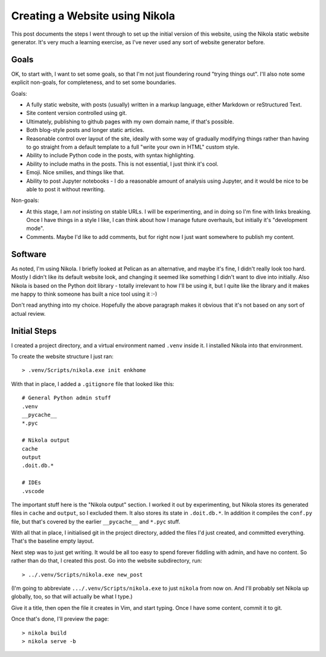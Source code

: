 .. title: Creating a website using Nikola
.. slug: creating-a-website-using-nikola
.. date: 2019-04-26 11:26:41 UTC+01:00
.. tags: website, nikola
.. category: Computing
.. link: 
.. description: 
.. type: text

Creating a Website using Nikola
===============================

This post documents the steps I went through to set up the initial version of
this website, using the Nikola static website generator. It's very much a
learning exercise, as I've never used any sort of website generator before.

Goals
-----

OK, to start with, I want to set some goals, so that I'm not just floundering
round "trying things out". I'll also note some explicit non-goals, for
completeness, and to set some boundaries.

Goals:

* A fully static website, with posts (usually) written in a markup language,
  either Markdown or reStructured Text.
* Site content version controlled using git.
* Ultimately, publishing to github pages with my own domain name, if that's
  possible.
* Both blog-style posts and longer static articles.
* Reasonable control over layout of the site, ideally with some way of
  gradually modifying things rather than having to go straight from a default
  template to a full "write your own in HTML" custom style.
* Ability to include Python code in the posts, with syntax highlighting.
* Ability to include maths in the posts. This is not essential, I just think
  it's cool.
* Emoji. Nice smilies, and things like that.
* Ability to post Jupyter notebooks - I do a reasonable amount of analysis
  using Jupyter, and it would be nice to be able to post it without rewriting.

Non-goals:

* At this stage, I am *not* insisting on stable URLs. I will be experimenting,
  and in doing so I'm fine with links breaking. Once I have things in a style
  I like, I can think about how I manage future overhauls, but initially it's
  "development mode".
* Comments. Maybe I'd like to add comments, but for right now I just want
  somewhere to publish my content.

Software
--------

As noted, I'm using Nikola. I briefly looked at Pelican as an alternative, and
maybe it's fine, I didn't really look too hard. Mostly I didn't like its
default website look, and changing it seemed like something I didn't want to
dive into initially. Also Nikola is based on the Python doit library - totally
irrelevant to how I'll be using it, but I quite like the library and it makes
me happy to think someone has built a nice tool using it :-)

Don't read anything into my choice. Hopefully the above paragraph makes it
obvious that it's not based on any sort of actual review.

Initial Steps
-------------

I created a project directory, and a virtual environment named ``.venv``
inside it. I installed Nikola into that environment.

To create the website structure I just ran::

    > .venv/Scripts/nikola.exe init enkhome

With that in place, I added a ``.gitignore`` file that looked like this::

   # General Python admin stuff  
   .venv                         
   __pycache__                   
   *.pyc                         
                                 
   # Nikola output               
   cache                         
   output                        
   .doit.db.*                    
                                 
   # IDEs                        
   .vscode                       

The important stuff here is the "Nikola output" section. I worked it out by
experimenting, but Nikola stores its generated files in ``cache`` and
``output``, so I excluded them. It also stores its state in ``.doit.db.*``. In
addition it compiles the ``conf.py`` file, but that's covered by the earlier
``__pycache__`` and ``*.pyc`` stuff.

With all that in place, I initialised git in the project directory, added the
files I'd just created, and committed everything. That's the baseline empty
layout.

Next step was to just get writing. It would be all too easy to spend forever
fiddling with admin, and have no content. So rather than do that, I created
this post. Go into the website subdirectory, run::

    > ../.venv/Scripts/nikola.exe new_post

(I'm going to abbreviate ``.../.venv/Scripts/nikola.exe`` to just ``nikola``
from now on. And I'll probably set Nikola up globally, too, so that will
actually be what I type.)

Give it a title, then open the file it creates in Vim, and start typing. Once
I have some content, commit it to git.

Once that's done, I'll preview the page::

    > nikola build
    > nikola serve -b

